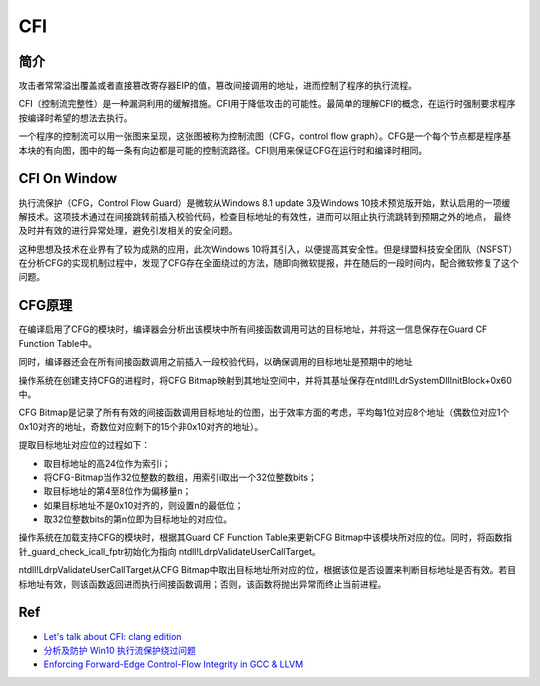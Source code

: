 CFI
================================

简介
--------------------------------
攻击者常常溢出覆盖或者直接篡改寄存器EIP的值，篡改间接调用的地址，进而控制了程序的执行流程。

CFI（控制流完整性）是一种漏洞利用的缓解措施。CFI用于降低攻击的可能性。最简单的理解CFI的概念，在运行时强制要求程序按编译时希望的想法去执行。

一个程序的控制流可以用一张图来呈现，这张图被称为控制流图（CFG，control flow graph）。CFG是一个每个节点都是程序基本块的有向图，图中的每一条有向边都是可能的控制流路径。CFI则用来保证CFG在运行时和编译时相同。

CFI On Window
--------------------------------
执行流保护（CFG，Control Flow Guard）是微软从Windows 8.1 update 3及Windows 10技术预览版开始，默认启用的一项缓解技术。这项技术通过在间接跳转前插入校验代码，检查目标地址的有效性，进而可以阻止执行流跳转到预期之外的地点， 最终及时并有效的进行异常处理，避免引发相关的安全问题。

这种思想及技术在业界有了较为成熟的应用，此次Windows 10将其引入，以便提高其安全性。但是绿盟科技安全团队（NSFST）在分析CFG的实现机制过程中，发现了CFG存在全面绕过的方法，随即向微软提报，并在随后的一段时间内，配合微软修复了这个问题。

CFG原理
--------------------------------
在编译启用了CFG的模块时，编译器会分析出该模块中所有间接函数调用可达的目标地址，并将这一信息保存在Guard CF Function Table中。

同时，编译器还会在所有间接函数调用之前插入一段校验代码，以确保调用的目标地址是预期中的地址

操作系统在创建支持CFG的进程时，将CFG Bitmap映射到其地址空间中，并将其基址保存在ntdll!LdrSystemDllInitBlock+0x60中。

CFG Bitmap是记录了所有有效的间接函数调用目标地址的位图，出于效率方面的考虑，平均每1位对应8个地址（偶数位对应1个0x10对齐的地址，奇数位对应剩下的15个非0x10对齐的地址）。

提取目标地址对应位的过程如下：

- 取目标地址的高24位作为索引i；
- 将CFG-Bitmap当作32位整数的数组，用索引i取出一个32位整数bits；
- 取目标地址的第4至8位作为偏移量n；
- 如果目标地址不是0x10对齐的，则设置n的最低位；
- 取32位整数bits的第n位即为目标地址的对应位。

操作系统在加载支持CFG的模块时，根据其Guard CF Function Table来更新CFG Bitmap中该模块所对应的位。同时，将函数指针_guard_check_icall_fptr初始化为指向 ntdll!LdrpValidateUserCallTarget。

ntdll!LdrpValidateUserCallTarget从CFG Bitmap中取出目标地址所对应的位，根据该位是否设置来判断目标地址是否有效。若目标地址有效，则该函数返回进而执行间接函数调用；否则，该函数将抛出异常而终止当前进程。

Ref
--------------------------------
- `Let's talk about CFI: clang edition <https://blog.trailofbits.com/2016/10/17/lets-talk-about-cfi-clang-edition/>`_
- `分析及防护 Win10 执行流保护绕过问题 <http://blog.csdn.net/yingzheng1983/article/details/47340985>`_
- `Enforcing Forward-Edge Control-Flow Integrity in GCC & LLVM <http://www.pcc.me.uk/~peter/acad/usenix14.pdf>`_
